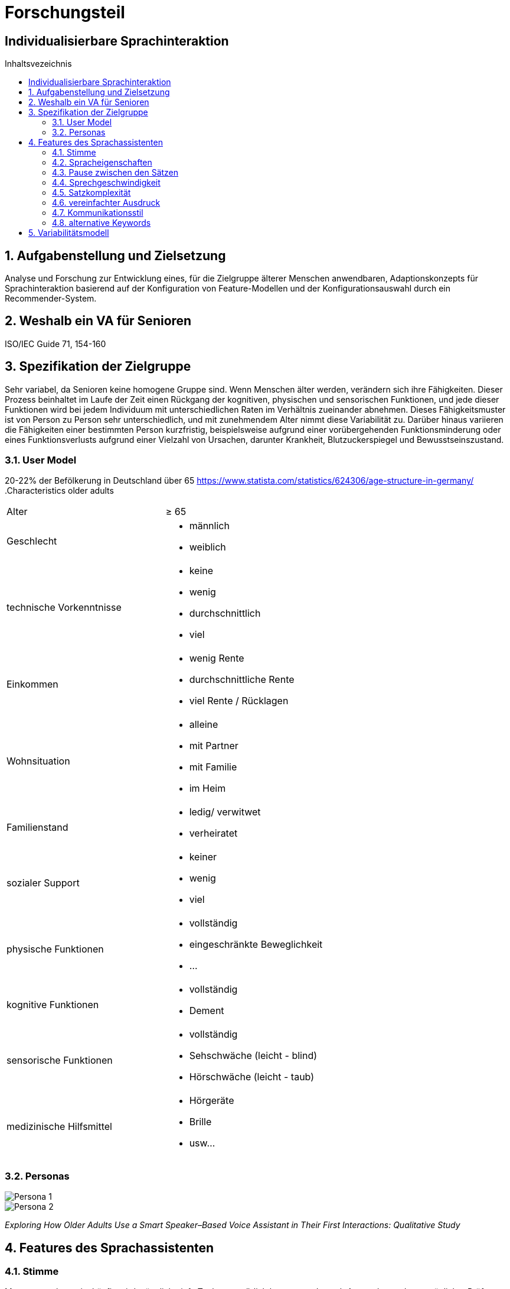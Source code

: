 :toc: macro
:toc-title: Inhaltsvezeichnis
= Forschungsteil
:project_name: Individualisierbare Sprachinteraktion

== {project_name}

toc::[]
:numbered:

// Anmerkung:
// Das Dokument befindet sich noch in Arbeit und dient zunächst primär der Informationssammlung

== Aufgabenstellung und Zielsetzung
Analyse und Forschung zur Entwicklung eines, für die Zielgruppe älterer Menschen
anwendbaren, Adaptionskonzepts für Sprachinteraktion basierend auf der Konfiguration von Feature-Modellen und der Konfigurationsauswahl durch ein Recommender-System.

== Weshalb ein VA für Senioren
ISO/IEC Guide 71, 154-160 

== Spezifikation der Zielgruppe 
Sehr variabel, da Senioren keine homogene Gruppe sind. 
Wenn Menschen älter werden, verändern sich ihre Fähigkeiten. Dieser Prozess beinhaltet im Laufe der Zeit einen Rückgang der kognitiven, physischen und sensorischen Funktionen, und jede dieser Funktionen wird bei jedem Individuum mit unterschiedlichen Raten im Verhältnis zueinander abnehmen.
Dieses Fähigkeitsmuster ist von Person zu Person sehr unterschiedlich, und mit zunehmendem Alter nimmt diese Variabilität zu. Darüber hinaus variieren die Fähigkeiten einer bestimmten Person kurzfristig, beispielsweise aufgrund einer vorübergehenden Funktionsminderung oder eines Funktionsverlusts aufgrund einer Vielzahl von Ursachen, darunter Krankheit, Blutzuckerspiegel und Bewusstseinszustand.

=== User Model
20-22% der Befölkerung in Deutschland über 65
https://www.statista.com/statistics/624306/age-structure-in-germany/
.Characteristics older adults
[cols="1, 1"]
|===
|Alter
|≥ 65

|Geschlecht
a| * männlich
   * weiblich 

|technische Vorkenntnisse
a| * keine 
   * wenig 
   * durchschnittlich
   * viel

|Einkommen
a| * wenig Rente
   * durchschnittliche Rente
   * viel Rente / Rücklagen

|Wohnsituation
a| * alleine
   * mit Partner
   * mit Familie
   * im Heim

|Familienstand
a| * ledig/ verwitwet
   * verheiratet

|sozialer Support
a| * keiner
   * wenig
   * viel

|physische Funktionen
a| * vollständig
   * eingeschränkte Beweglichkeit
   * ...

|kognitive Funktionen
a| * vollständig
   * Dement

|sensorische Funktionen
a| * vollständig
   * Sehschwäche (leicht - blind)
   * Hörschwäche (leicht - taub)

|medizinische Hilfsmittel
a| * Hörgeräte
   * Brille
   * usw...
|===

=== Personas
image::graphics/Persona-1.png[]
image::graphics/Persona-2.png[]

_Exploring How Older Adults Use a Smart Speaker–Based Voice Assistant in Their First Interactions: Qualitative Study_


== Features des Sprachassistenten
=== Stimme
Muss anpassbar sein, häufig wird männlich, tiefe Tonlage, natürlich bevorzugt. Je nach Anwendung oder persönlicher Präferenz allerdings anders.

==== Geschlecht
Männlich als default, oft bevorzugt vor Weiblich

==== Tonlage
Tiefere Tonlagen besser verständlich, vor allem bei Senioren mit Hörschädigung. 

==== Art
Natürliche Stimme als default, da bevorzugt

==== Lautstärke
ISO/IEC Guide 71, s.79, 99, 103-104

=== Spracheigenschaften
=== Pause zwischen den Sätzen

=== Sprechgeschwindigkeit
ISO/IEC Guide 71, s.43

=== Satzkomplexität

=== vereinfachter Ausdruck

=== Kommunikationsstil
==== Sprache

==== Gesprächsorientierung

==== Anrede

=== alternative Keywords

== Variabilitätsmodell
image::graphics/FeatureModel.png[]
image::graphics/ConfigEx.png[]


    
